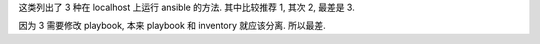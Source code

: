 这类列出了 3 种在 localhost 上运行 ansible 的方法. 其中比较推荐 1, 其次 2, 最差是 3.

因为 3 需要修改 playbook, 本来 playbook 和 inventory 就应该分离. 所以最差.
